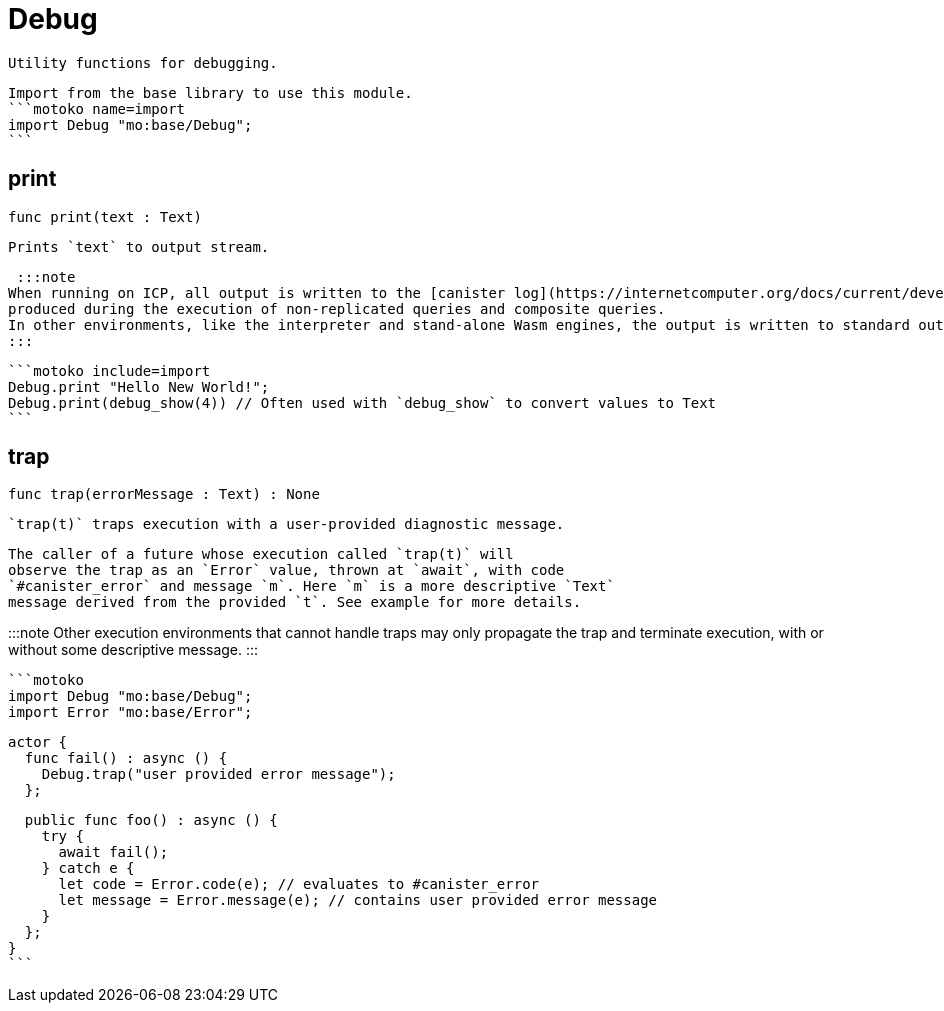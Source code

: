 [[module.Debug]]
= Debug

 Utility functions for debugging.

 Import from the base library to use this module.
 ```motoko name=import
 import Debug "mo:base/Debug";
 ```

[[print]]
== print

[source.no-repl,motoko,subs=+macros]
----
func print(text : Text)
----

 Prints `text` to output stream.

 :::note
When running on ICP, all output is written to the [canister log](https://internetcomputer.org/docs/current/developer-docs/smart-contracts/maintain/logs) with the exclusion of any output
produced during the execution of non-replicated queries and composite queries.
In other environments, like the interpreter and stand-alone Wasm engines, the output is written to standard out.
:::

 ```motoko include=import
 Debug.print "Hello New World!";
 Debug.print(debug_show(4)) // Often used with `debug_show` to convert values to Text
 ```

[[trap]]
== trap

[source.no-repl,motoko,subs=+macros]
----
func trap(errorMessage : Text) : None
----

 `trap(t)` traps execution with a user-provided diagnostic message.

 The caller of a future whose execution called `trap(t)` will
 observe the trap as an `Error` value, thrown at `await`, with code
 `#canister_error` and message `m`. Here `m` is a more descriptive `Text`
 message derived from the provided `t`. See example for more details.

:::note
Other execution environments that cannot handle traps may only
propagate the trap and terminate execution, with or without some
descriptive message.
:::

 ```motoko
 import Debug "mo:base/Debug";
 import Error "mo:base/Error";

 actor {
   func fail() : async () {
     Debug.trap("user provided error message");
   };

   public func foo() : async () {
     try {
       await fail();
     } catch e {
       let code = Error.code(e); // evaluates to #canister_error
       let message = Error.message(e); // contains user provided error message
     }
   };
 }
 ```

